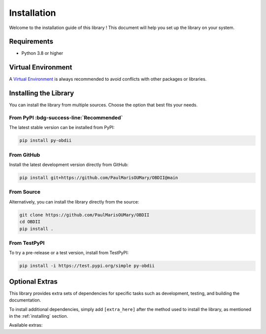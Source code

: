 .. title:: Installation Guide

.. meta::
    :description: Installation instructions for py-obdii.
    :keywords: py-obdii, py-obd2, obdii, obd2, installation, setup, requirements, virtual environment, dependencies, extras
    :robots: index, follow

.. _installation:

Installation
============

Welcome to the installation guide of this library !
This document will help you set up the library on your system.

.. _requirements:

Requirements
------------

* Python 3.8 or higher

.. _venv:

Virtual Environment
-------------------

A `Virtual Environment <https://docs.python.org/3/library/venv.html>`_ is always recommended to avoid conflicts with other packages or libraries.

.. tab-set::
    :sync-group: os

    .. tab-item:: Linux
        :sync: linux

        .. code-block:: bash

            python3 -m venv .venv
            source .venv/bin/activate

    .. tab-item:: Windows
        :sync: windows

        .. code-block::

            py -3 -m venv .venv
            .venv\Scripts\activate

.. _installing:

Installing the Library
----------------------

You can install the library from multiple sources. Choose the option that best fits your needs.

From PyPI :bdg-success-line:`Recommended`
^^^^^^^^^^^^^^^^^^^^^^^^^^^^^^^^^^^^^^^^^

The latest stable version can be installed from PyPI:

.. code-block:: bash

    pip install py-obdii

From GitHub
^^^^^^^^^^^

Install the latest development version directly from GitHub:

.. code-block:: bash

    pip install git+https://github.com/PaulMarisOUMary/OBDII@main

From Source
^^^^^^^^^^^

Alternatively, you can install the library directly from the source: 

.. code-block:: bash

    git clone https://github.com/PaulMarisOUMary/OBDII
    cd OBDII
    pip install .

From TestPyPI
^^^^^^^^^^^^^

To try a pre-release or a test version, install from TestPyPI:

.. code-block:: bash

    pip install -i https://test.pypi.org/simple py-obdii

.. _extras:

Optional Extras
---------------

This library provides extra sets of dependencies for specific tasks such as development, testing, and building the documentation.

To install additional dependencies, simply add ``[extra_here]`` after the method used to install the library, as mentioned in the :ref:`installing` section.

Available extras:

.. tab-set::

    .. tab-item:: dev

        Installs the `ELM327-Emulator <https://pypi.org/project/ELM327-emulator>`_ library and dependencies for development.

        .. code-block:: bash

            pip install py-obdii[dev]
    
    .. tab-item:: test

        Required if you want to run unit tests or integration tests locally.

        .. code-block:: bash

            pip install py-obdii[test]
    
    .. tab-item:: docs

        Useful if you plan to build the documentation with Sphinx or contribute to the docs.

        .. code-block:: bash

            pip install py-obdii[docs]
    
    .. tab-item:: all

        Installs all extras at once.

        .. code-block:: bash
    
            pip install py-obdii[dev,test,docs]